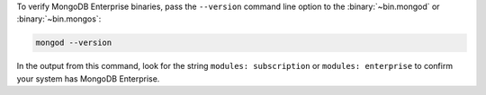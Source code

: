 To verify MongoDB Enterprise binaries, pass the ``--version`` command line
option to the :binary:`~bin.mongod` or :binary:`~bin.mongos`:

.. code-block:: sh

   mongod --version

In the output from this command, look for the string ``modules:
subscription`` or ``modules: enterprise`` to confirm your system has
MongoDB Enterprise.
